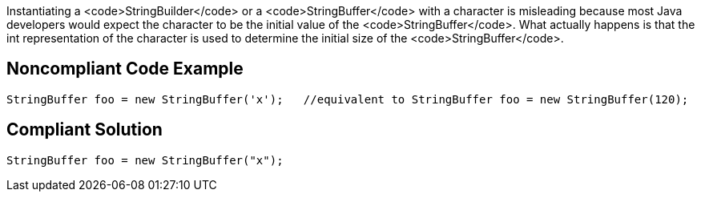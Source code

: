 Instantiating a <code>StringBuilder</code> or a <code>StringBuffer</code> with a character is misleading because most Java developers would expect the character to be the initial value of the <code>StringBuffer</code>. 
What actually happens is that the int representation of the character is used to determine the initial size of the <code>StringBuffer</code>.


== Noncompliant Code Example

----
StringBuffer foo = new StringBuffer('x');   //equivalent to StringBuffer foo = new StringBuffer(120);
----


== Compliant Solution

----
StringBuffer foo = new StringBuffer("x");
----

